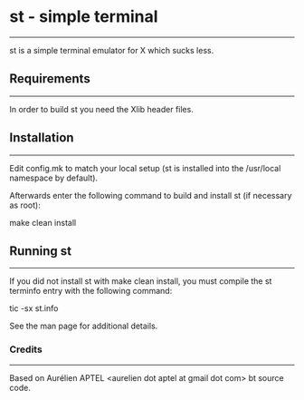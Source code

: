 * st - simple terminal
--------------------
st is a simple terminal emulator for X which sucks less.


** Requirements
------------
In order to build st you need the Xlib header files.


** Installation
------------
Edit config.mk to match your local setup (st is installed into
the /usr/local namespace by default).

Afterwards enter the following command to build and install st (if
necessary as root):

    make clean install


** Running st
----------
If you did not install st with make clean install, you must compile
the st terminfo entry with the following command:

    tic -sx st.info

See the man page for additional details.

*** Credits
-------
Based on Aurélien APTEL <aurelien dot aptel at gmail dot com> bt source code.

